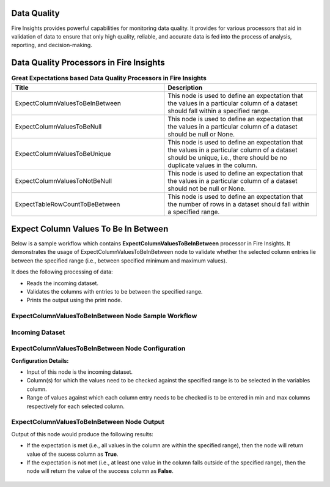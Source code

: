 Data Quality
------

Fire Insights provides powerful capabilities for monitoring data quality. It provides for various processors that aid in validation of data to ensure that only high quality, reliable, and accurate data is fed into the process of analysis, reporting, and decision-making.

Data Quality Processors in Fire Insights
------

.. list-table:: **Great Expectations based Data Quality Processors in Fire Insights**
   :widths: 50 50
   :header-rows: 1

   * - Title
     - Description
   * - ExpectColumnValuesToBeInBetween
     - This node is used to define an expectation that the values in a particular column of a dataset should fall within a specified range.  
     
   * - ExpectColumnValuesToBeNull
     - This node is used to define an expectation that the values in a particular column of a dataset should be null or None.  
   
   * - ExpectColumnValuesToBeUnique
     - This node is used to define an expectation that the values in a particular column of a dataset should be unique, i.e., there should be no duplicate values in the column.
     
   * - ExpectColumnValuesToNotBeNull
     - This node is used to define an expectation that the values in a particular column of a dataset should not be null or None.
	
   * - ExpectTableRowCountToBeBetween
     - This node is used to define an expectation that the number of rows in a dataset should fall within a specified range.
	

Expect Column Values To Be In Between
--------

Below is a sample workflow which contains **ExpectColumnValuesToBeInBetween** processor in Fire Insights. It demonstrates the usage of ExpectColumnValuesToBeInBetween node to validate whether the selected column entries lie between the specified range (i.e., between specified minimum and maximum values).

It does the following processing of data:

* Reads the incoming dataset.
* Validates the columns with entries to be between the specified range.
* Prints the output using the print node.

ExpectColumnValuesToBeInBetween Node Sample Workflow
=========

.. figure:: ../../_assets/user-guide/data-quality/expect-col-val-in-betwn-WF.png
   :alt: datacleaning_userguide
   :width: 75%
   
Incoming Dataset
=======

.. figure:: ../../_assets/user-guide/data-quality/input-data.png
   :alt: datacleaning_userguide
   :width: 75%

ExpectColumnValuesToBeInBetween Node Configuration
=======

**Configuration Details:**

* Input of this node is the incoming dataset.
* Column(s) for which the values need to be checked against the specified range is to be selected in the variables column.
* Range of values against which each column entry needs to be checked is to be entered in min and max columns respectively for each selected column.        


.. figure:: ../../_assets/user-guide/data-quality/expect-col-val-in-between-config.png
   :alt: datacleaning_userguide
   :width: 75%
   
ExpectColumnValuesToBeInBetween Node Output
=======

Output of this node would produce the following results:

* If the expectation is met (i.e., all values in the column are within the specified range), then the node will return value of the sucess column as **True**.
* If the expectation is not met (i.e., at least one value in the column falls outside of the specified range), then the node will return the value of the success column as **False**.

.. figure:: ../../_assets/user-guide/data-quality/expect-col-val-in-between-output.png
   :alt: datacleaning_userguide
   :width: 75% 
   




























